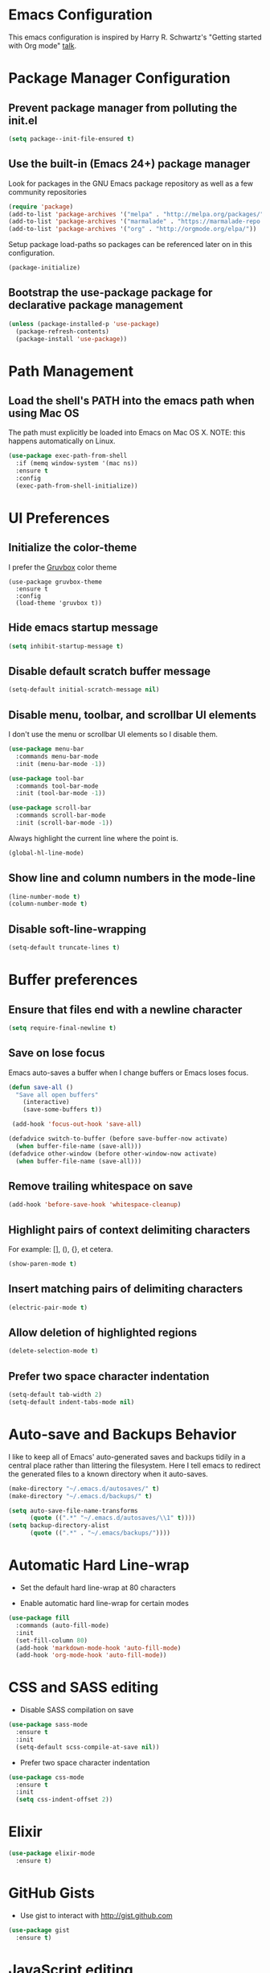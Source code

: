 * Emacs Configuration

This emacs configuration is inspired by Harry R. Schwartz's "Getting
started with Org mode" [[https://www.youtube.com/watch?v%3DSzA2YODtgK4][talk]].


* Package Manager Configuration

** Prevent package manager from polluting the init.el

#+BEGIN_SRC emacs-lisp
  (setq package--init-file-ensured t)
#+END_SRC


** Use the built-in (Emacs 24+) package manager

Look for packages in the GNU Emacs package repository as well as a few community repositories

#+BEGIN_SRC emacs-lisp
  (require 'package)
  (add-to-list 'package-archives '("melpa" . "http://melpa.org/packages/"))
  (add-to-list 'package-archives '("marmalade" . "https://marmalade-repo.org/packages/"))
  (add-to-list 'package-archives '("org" . "http://orgmode.org/elpa/"))
#+END_SRC

Setup package load-paths so packages can be referenced later on in this configuration.

#+BEGIN_SRC emacs-lisp
  (package-initialize)
#+END_SRC


** Bootstrap the use-package package for declarative package management

#+BEGIN_SRC emacs-lisp
  (unless (package-installed-p 'use-package)
    (package-refresh-contents)
    (package-install 'use-package))
#+END_SRC


* Path Management

** Load the shell's PATH into the emacs path when using Mac OS

The path must explicitly be loaded into Emacs on Mac OS X. NOTE: this
happens automatically on Linux.

#+BEGIN_SRC emacs-lisp
  (use-package exec-path-from-shell
    :if (memq window-system '(mac ns))
    :ensure t
    :config
    (exec-path-from-shell-initialize))
#+END_SRC



* UI Preferences

** Initialize the color-theme

I prefer the [[https://github.com/morhetz/gruvbox][Gruvbox]] color theme

#+BEGIN_SRC emacs-lisp  (use-package gruvbox-theme
  (use-package gruvbox-theme
    :ensure t
    :config
    (load-theme 'gruvbox t))
#+END_SRC


** Hide emacs startup message

#+BEGIN_SRC emacs-lisp
  (setq inhibit-startup-message t)
#+END_SRC


** Disable default scratch buffer message

#+BEGIN_SRC emacs-lisp
  (setq-default initial-scratch-message nil)
#+END_SRC


** Disable menu, toolbar, and scrollbar UI elements

I don't use the menu or scrollbar UI elements so I disable them.

#+BEGIN_SRC emacs-lisp
  (use-package menu-bar
    :commands menu-bar-mode
    :init (menu-bar-mode -1))

  (use-package tool-bar
    :commands tool-bar-mode
    :init (tool-bar-mode -1))

  (use-package scroll-bar
    :commands scroll-bar-mode
    :init (scroll-bar-mode -1))
#+END_SRC

Always highlight the current line where the point is.

#+BEGIN_SRC emacs-lisp
  (global-hl-line-mode)
#+END_SRC


** Show line and column numbers in the mode-line

#+BEGIN_SRC emacs-lisp
  (line-number-mode t)
  (column-number-mode t)
#+END_SRC


** Disable soft-line-wrapping

#+BEGIN_SRC emacs-lisp
  (setq-default truncate-lines t)
#+END_SRC


* Buffer preferences

** Ensure that files end with a newline character

#+BEGIN_SRC emacs-lisp
  (setq require-final-newline t)
#+END_SRC


** Save on lose focus

Emacs auto-saves a buffer when I change buffers or Emacs loses focus.

#+BEGIN_SRC emacs-lisp
  (defun save-all ()
    "Save all open buffers"
      (interactive)
      (save-some-buffers t))

   (add-hook 'focus-out-hook 'save-all)

  (defadvice switch-to-buffer (before save-buffer-now activate)
    (when buffer-file-name (save-all)))
  (defadvice other-window (before other-window-now activate)
    (when buffer-file-name (save-all)))
#+END_SRC


** Remove trailing whitespace on save

#+BEGIN_SRC emacs-lisp
(add-hook 'before-save-hook 'whitespace-cleanup)
#+END_SRC


** Highlight pairs of context delimiting characters

For example: [], (), {}, et cetera.

#+BEGIN_SRC emacs-lisp
  (show-paren-mode t)
#+END_SRC


** Insert matching pairs of delimiting characters

#+BEGIN_SRC emacs-lisp
  (electric-pair-mode t)
#+END_SRC


** Allow deletion of highlighted regions

#+BEGIN_SRC emacs-lisp
  (delete-selection-mode t)
#+END_SRC


** Prefer two space character indentation

#+BEGIN_SRC emacs-lisp
  (setq-default tab-width 2)
  (setq-default indent-tabs-mode nil)
#+END_SRC


* Auto-save and Backups Behavior

I like to keep all of Emacs' auto-generated saves and backups tidily
in a central place rather than littering the filesystem. Here I tell
emacs to redirect the generated files to a known directory when it
auto-saves.

#+BEGIN_SRC emacs-lisp
  (make-directory "~/.emacs.d/autosaves/" t)
  (make-directory "~/.emacs.d/backups/" t)

  (setq auto-save-file-name-transforms
        (quote ((".*" "~/.emacs.d/autosaves/\\1" t))))
  (setq backup-directory-alist
        (quote ((".*" . "~/.emacs/backups/"))))
#+END_SRC


* Automatic Hard Line-wrap

- Set the default hard line-wrap at 80 characters

- Enable automatic hard line-wrap for certain modes

#+BEGIN_SRC emacs-lisp
  (use-package fill
    :commands (auto-fill-mode)
    :init
    (set-fill-column 80)
    (add-hook 'markdown-mode-hook 'auto-fill-mode)
    (add-hook 'org-mode-hook 'auto-fill-mode))
#+END_SRC


* CSS and SASS editing

- Disable SASS compilation on save

#+BEGIN_SRC emacs-lisp
  (use-package sass-mode
    :ensure t
    :init
    (setq-default scss-compile-at-save nil))
#+END_SRC

- Prefer two space character indentation

#+BEGIN_SRC emacs-lisp
  (use-package css-mode
    :ensure t
    :init
    (setq css-indent-offset 2))
#+END_SRC


* Elixir

#+BEGIN_SRC emacs-lisp
  (use-package elixir-mode
    :ensure t)
#+END_SRC


* GitHub Gists

- Use gist to interact with http://gist.github.com

#+BEGIN_SRC emacs-lisp
  (use-package gist
    :ensure t)
#+END_SRC


* JavaScript editing

- Use js2-mode for JavaScript editing

- Prefer two space character indentation

#+BEGIN_SRC emacs-lisp
  (use-package js2-mode
    :ensure t
    :mode
    ("\\.js\\'" . js2-mode)
    :init
    (setq js-indent-level 2)
    (setq-default js2-basic-offset 2))
#+END_SRC


* Magit

#+BEGIN_SRC emacs-lisp
  (use-package magit
    :ensure t)
#+END_SRC


* Markdown

#+BEGIN_SRC emacs-lisp
  (use-package markdown-mode
    :ensure t)
#+END_SRC


* Org

- Visually distinguish section header depth by setting line height

#+BEGIN_SRC emacs-lisp
  (use-package org
    :ensure t
    :config
    (set-face-attribute 'org-level-1 nil :height 1.5)
    (set-face-attribute 'org-level-2 nil :height 1.25)
    (set-face-attribute 'org-level-3 nil :height 1.15)
    (set-face-attribute 'org-level-4 nil :height 1.05)
    (set-face-attribute 'org-level-5 nil :height 1.1))
#+END_SRC

- Use =org-bullets= for pretty bullet-ed lists

#+BEGIN_SRC emacs-lisp
  (use-package org-bullets
    :ensure t
    :commands (org-bullets-mode)
    :init
    (add-hook 'org-mode-hook 'org-bullets-mode))
#+END_SRC


* Project navigation

- Use projectile for project navigation

#+BEGIN_SRC emacs-lisp
    (use-package projectile
      :ensure t
      :init
      (setq projectile-enable-caching t)
      (setq projectile-indexing-method 'native)
      (setq projectile-completion-system 'ido)
      (add-hook 'elixir-mode-hook 'projectile-mode)
      (add-hook 'enh-ruby-mode-hook 'projectile-mode)
      (add-hook 'js2-mode-hook 'projectile-mode)
      (add-hook 'web-mode-hook 'projectile-mode))
#+END_SRC

- Require flx-ido for search completion

#+BEGIN_SRC emacs-lisp
  (use-package flx-ido
    :ensure t)
#+END_SRC

- Make projectile Rails-aware

#+BEGIN_SRC emacs-lisp
  (use-package projectile-rails
    :ensure t)
#+END_SRC


* Ruby

- Allow emacs to use =rbenv= to find project rubies

#+BEGIN_SRC emacs-lisp
  (use-package rbenv
    :ensure t
    :init
    (setq rbenv-installation-dir (file-chase-links "/usr/local/opt/rbenv")))
#+END_SRC

- Use =inf-ruby= for interactive ruby REPL

#+BEGIN_SRC emacs-lisp
  (use-package inf-ruby
    :ensure t)
#+END_SRC

- Enable =rpsec-mode= for in-editor test running

  - Set =comilation-scroll-output= to true so the rspec output buffer
    scrolls along with spec output

  - Add =inf-ruby-switch-setup= to the =rspec-mode= =after-init-hook=
    so tools like pry and byebug can debug inside the rspec-mode buffer

#+BEGIN_SRC emacs-lisp
  (use-package rspec-mode
    :ensure t
    :init
    (setq compilation-scroll-output t)
    (add-hook 'after-init-hook 'inf-ruby-switch-setup))
#+END_SRC

- Use "Enhanced Ruby Mode" to edit ruby-ish files

- Prevent =enh-ruby-mode= from adding the "Magic" encoding comment on
  save by setting =enh-ruby-add-encoding-comment-on-save= to false.

- Do not indent new lines to context depth, rather use a standard
  indentation. For example, format indentations like:

  #+BEGIN_EXAMPLE
  def foo(
    bar:,
    baz:
  )
    ...
  end
  #+END_EXAMPLE

  not like this:

  #+BEGIN_EXAMPLE
  def foo(
          bar:,
          baz:
         )
    ...
  end
  #+END_EXAMPLE

#+BEGIN_SRC emacs-lisp
  (use-package enh-ruby-mode
    :ensure t
    :init
    (setq enh-ruby-add-encoding-comment-on-save nil)
    (setq enh-ruby-deep-endent-paren nil)
    :mode
    (("\\.rb$" . enh-ruby-mode)
     ("\\.rake$" . enh-ruby-mode)
     ("Rakefile$" . enh-ruby-mode)
     ("\\.gemspec$" . enh-ruby-mode)
     ("\\.ru$" . enh-ruby-mode)
     ("Gemfile$" . enh-ruby-mode)
     ("Guardfile$" . enh-ruby-mode)))
#+END_SRC


* Spell Checking

- Tell =flyspell= to use the local ispell installation

- Lazily enable Flyspell for selected modes

#+BEGIN_SRC emacs-lisp
  (use-package flyspell
    :commands (flyspell-prog-mode flyspell-mode)
    :init
    (setq ispell-program-name "/usr/local/bin/ispell")
    (add-hook 'enh-ruby-mode-hook 'flyspell-prog-mode)
    (add-hook 'markdown-mode-hook 'flyspell-mode)
    (add-hook 'org-mode-hook 'flyspell-mode)
    (add-hook 'text-mode-hook 'flyspell-mode))
#+END_SRC


* Web markup

- Use web-mode for editing web markup

- Prefer two space character indentation

#+BEGIN_SRC emacs-lisp
  (use-package web-mode
    :ensure t
    :mode
    ("\\.eex\\'" . web-mode)
    ("\\.erb\\'" . web-mode)
    ("\\.html\\'" . web-mode)
    :init
    (setq web-mode-markup-indent-offset 2))
#+END_SRC


* YAML

#+BEGIN_SRC emacs-lisp
  (use-package yaml-mode
    :ensure t)
#+END_SRC
